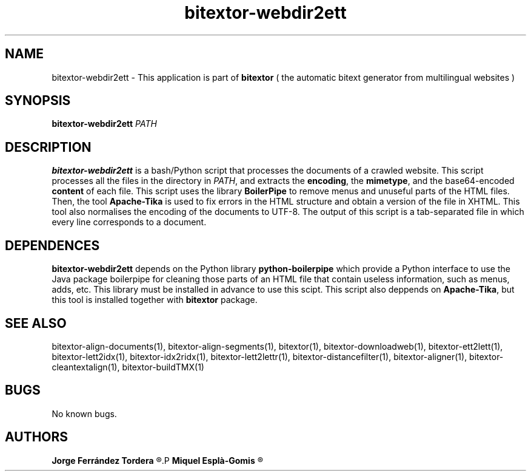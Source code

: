 .\" Manpage for bitextor-webdir2ett.
.\" Contact jferrandez@prompsit.com or mespla@dlsi.ua.es to correct errors or typos.
.TH bitextor-webdir2ett 1 "09 Sep 2013" "bitextor v4.0" "bitextor man pages"
.SH NAME
bitextor-webdir2ett \- This application is part of
.B bitextor
( the automatic bitext generator from multilingual websites )

.SH SYNOPSIS
.B bitextor-webdir2ett
.I PATH

.SH DESCRIPTION
.B bitextor-webdir2ett
is a bash/Python script that processes the documents of a crawled website.
This script processes all the files in the directory in
.IR PATH ,
and extracts the
.BR encoding ,
the
.BR mimetype ,
and the base64-encoded
.B content
of each file. This script uses the library
.B BoilerPipe
to remove menus and unuseful parts of the HTML files. Then,
the tool
.B Apache-Tika
is used to fix errors in the HTML structure and obtain a version of the file
in XHTML. This tool also normalises the encoding of the documents to UTF-8.
The output of this script is a tab-separated file in which every line corresponds
to a document.

.SH DEPENDENCES
.B bitextor-webdir2ett
depends on the Python library
.B python-boilerpipe
which provide a Python interface to use the Java package
boilerpipe for cleaning those parts of an HTML file that contain useless
information, such as menus, adds, etc. This library must be installed
in advance to use this scipt. This script also deppends on
.BR Apache-Tika ,
but this tool is installed together with
.B bitextor
package.

.SH SEE ALSO
bitextor-align-documents(1), bitextor-align-segments(1), bitextor(1),
bitextor-downloadweb(1), bitextor-ett2lett(1), bitextor-lett2idx(1),
bitextor-idx2ridx(1), bitextor-lett2lettr(1), bitextor-distancefilter(1),
bitextor-aligner(1), bitextor-cleantextalign(1), bitextor-buildTMX(1)

.SH BUGS
No known bugs.

.SH AUTHORS
.PD 0
.B Jorge Ferrández Tordera
.R <jferrandez@prompsit.com>
.P
.B Miquel Esplà-Gomis
.R <mespla@dlsi.ua.es>
